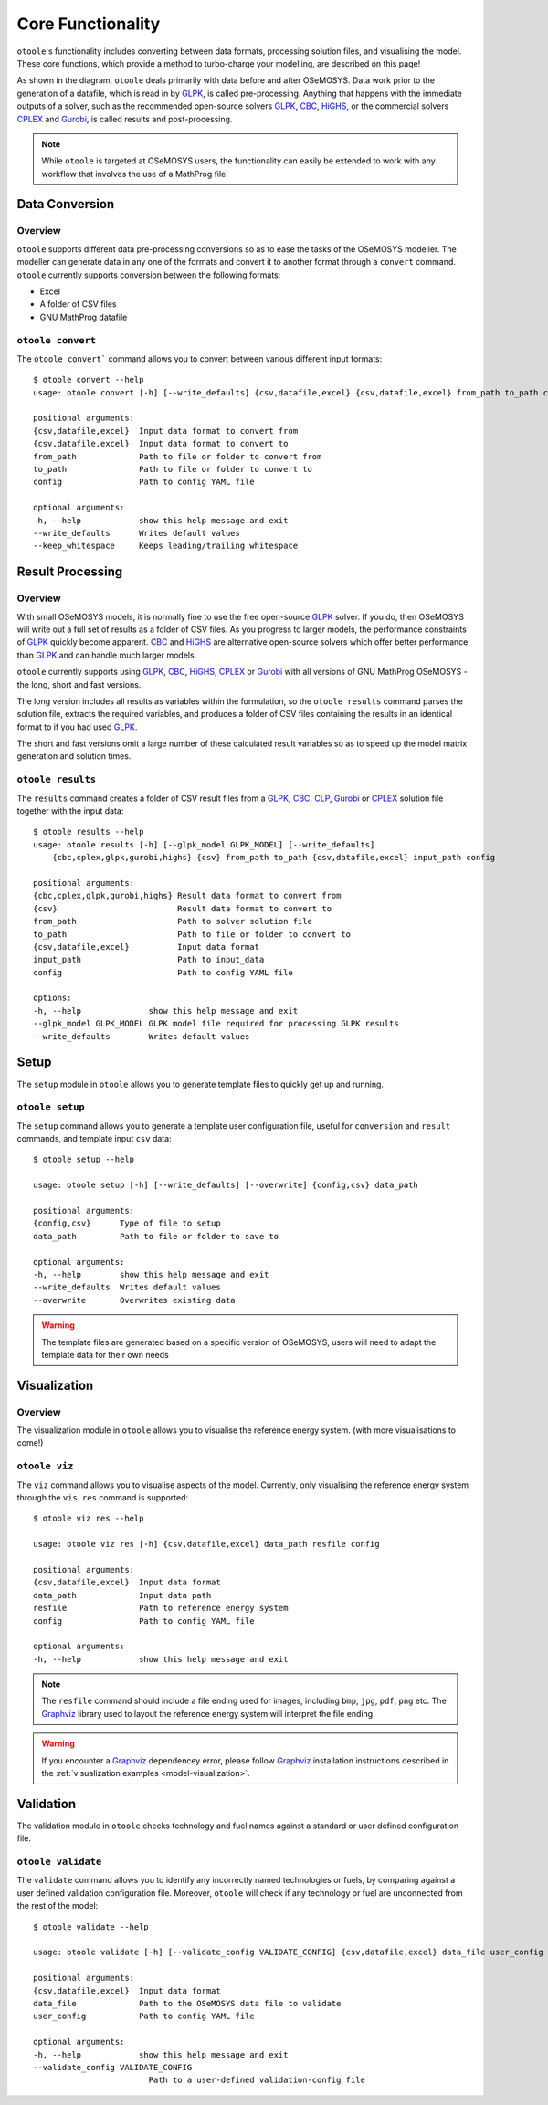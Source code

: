 .. _functionality:

==================
Core Functionality
==================

``otoole``'s functionality includes converting between data formats, processing
solution files, and visualising the model. These core functions, which provide a method
to turbo-charge your modelling, are described on this page!

As shown in the diagram, ``otoole`` deals primarily with data before and after OSeMOSYS.
Data work prior to the generation of a datafile, which is read in by GLPK_, is called
pre-processing. Anything that happens with the immediate outputs of a solver, such as
the recommended open-source solvers GLPK_, CBC_, HiGHS_, or the commercial solvers CPLEX_ and
Gurobi_, is called results and post-processing.

.. image:: _static/workflow.png

.. NOTE::
    While ``otoole`` is targeted at OSeMOSYS users, the functionality can easily be extended
    to work with any workflow that involves the use of a MathProg file!

Data Conversion
---------------

Overview
~~~~~~~~

``otoole`` supports different data pre-processing conversions so as to ease the tasks of
the OSeMOSYS modeller. The modeller can generate data in any one of the formats and
convert it to another format through a ``convert`` command. ``otoole`` currently supports
conversion between the following formats:

- Excel
- A folder of CSV files
- GNU MathProg datafile

``otoole convert``
~~~~~~~~~~~~~~~~~~

The ``otoole convert``` command allows you to convert between various different
input formats::

    $ otoole convert --help
    usage: otoole convert [-h] [--write_defaults] {csv,datafile,excel} {csv,datafile,excel} from_path to_path config

    positional arguments:
    {csv,datafile,excel}  Input data format to convert from
    {csv,datafile,excel}  Input data format to convert to
    from_path             Path to file or folder to convert from
    to_path               Path to file or folder to convert to
    config                Path to config YAML file

    optional arguments:
    -h, --help            show this help message and exit
    --write_defaults      Writes default values
    --keep_whitespace     Keeps leading/trailing whitespace

.. deprecated:: v1.0.0
    The ``datapackage`` format is no longer supported

.. versionadded:: v1.0.0
    The ``config`` positional argument is now required

Result Processing
-----------------

Overview
~~~~~~~~

With small OSeMOSYS models, it is normally fine to use the free open-source GLPK_ solver.
If you do, then OSeMOSYS will write out a full set of results as a folder of CSV files.
As you progress to larger models, the performance constraints of GLPK_ quickly become
apparent. CBC_ and HiGHS_ are alternative open-source solvers which offer better performance than
GLPK_ and can handle much larger models.

``otoole`` currently supports using GLPK_, CBC_, HiGHS_, CPLEX_ or Gurobi_ with all versions of
GNU MathProg OSeMOSYS - the long, short and fast versions.

The long version includes all results as variables within the formulation, so the
``otoole results`` command parses the solution file, extracts the required variables,
and produces a folder of CSV files containing the results in an identical format
to if you had used GLPK_.

The short and fast versions omit a large number of these calculated result variables
so as to speed up the model matrix generation and solution times.

``otoole results``
~~~~~~~~~~~~~~~~~~

The ``results`` command creates a folder of CSV result files from a GLPK_, CBC_, CLP_,
Gurobi_ or CPLEX_ solution file together with the input data::

    $ otoole results --help
    usage: otoole results [-h] [--glpk_model GLPK_MODEL] [--write_defaults]
        {cbc,cplex,glpk,gurobi,highs} {csv} from_path to_path {csv,datafile,excel} input_path config

    positional arguments:
    {cbc,cplex,glpk,gurobi,highs} Result data format to convert from
    {csv}                         Result data format to convert to
    from_path                     Path to solver solution file
    to_path                       Path to file or folder to convert to
    {csv,datafile,excel}          Input data format
    input_path                    Path to input_data
    config                        Path to config YAML file

    options:
    -h, --help              show this help message and exit
    --glpk_model GLPK_MODEL GLPK model file required for processing GLPK results
    --write_defaults        Writes default values

.. versionadded:: v1.0.0
    The ``config`` positional argument is now required

.. versionadded:: v1.1.0
    The ``input_data_format`` and ``input_path`` positional arguments are now required
    supporting any supported format of input data for results processing.

.. deprecated:: v1.0.0
    The ``--input_datapackage`` flag is no longer supported

.. deprecated:: v1.1.0
    The ``--input_datapackage`` and ``--input_datafile`` flags
    have been replaced by new positional arguments ``input_data_format`` and ``input_path``

Setup
-----
The ``setup`` module in ``otoole`` allows you to generate template files to
quickly get up and running.

``otoole setup``
~~~~~~~~~~~~~~~~
The ``setup`` command allows you to generate a template user configuration file,
useful for ``conversion`` and ``result`` commands, and template input ``csv``
data::

    $ otoole setup --help

    usage: otoole setup [-h] [--write_defaults] [--overwrite] {config,csv} data_path

    positional arguments:
    {config,csv}      Type of file to setup
    data_path         Path to file or folder to save to

    optional arguments:
    -h, --help        show this help message and exit
    --write_defaults  Writes default values
    --overwrite       Overwrites existing data

.. WARNING::
    The template files are generated based on a specific version of OSeMOSYS, users will
    need to adapt the template data for their own needs

Visualization
-------------

Overview
~~~~~~~~
The visualization module in ``otoole`` allows you to visualise the reference energy system.
(with more visualisations to come!)

``otoole viz``
~~~~~~~~~~~~~~

The ``viz`` command allows you to visualise aspects of the model. Currently, only
visualising the reference energy system through the ``vis res`` command is supported::

    $ otoole viz res --help

    usage: otoole viz res [-h] {csv,datafile,excel} data_path resfile config

    positional arguments:
    {csv,datafile,excel}  Input data format
    data_path             Input data path
    resfile               Path to reference energy system
    config                Path to config YAML file

    optional arguments:
    -h, --help            show this help message and exit

.. NOTE::
    The ``resfile`` command should include a file ending used for images,
    including ``bmp``, ``jpg``, ``pdf``, ``png`` etc. The Graphviz_ library
    used to layout the reference energy system will interpret the file ending.

.. WARNING::
    If you encounter a Graphviz_ dependencey error, please follow Graphviz_
    installation instructions described in the
    :ref:`visualization examples <model-visualization>`.

Validation
----------
The validation module in ``otoole`` checks technology and fuel names against a
standard or user defined configuration file.

``otoole validate``
~~~~~~~~~~~~~~~~~~~
The ``validate`` command allows you to identify any incorrectly named technologies
or fuels, by comparing against a user defined validation configuration file.
Moreover, ``otoole`` will check if any technology or fuel are unconnected from
the rest of the model::

    $ otoole validate --help

    usage: otoole validate [-h] [--validate_config VALIDATE_CONFIG] {csv,datafile,excel} data_file user_config

    positional arguments:
    {csv,datafile,excel}  Input data format
    data_file             Path to the OSeMOSYS data file to validate
    user_config           Path to config YAML file

    optional arguments:
    -h, --help            show this help message and exit
    --validate_config VALIDATE_CONFIG
                            Path to a user-defined validation-config file


.. _GLPK: https://www.gnu.org/software/glpk/
.. _CBC: https://github.com/coin-or/Cbc
.. _CLP: https://github.com/coin-or/Clp
.. _CPLEX: https://www.ibm.com/products/ilog-cplex-optimization-studio/cplex-optimizer
.. _Gurobi: https://www.gurobi.com/
.. _`OSeMOSYS Repository`: https://github.com/OSeMOSYS/OSeMOSYS_GNU_MathProg/tree/master/scripts
.. _Graphviz: https://graphviz.org/
.. _HiGHS: https://ergo-code.github.io/HiGHS/dev/
